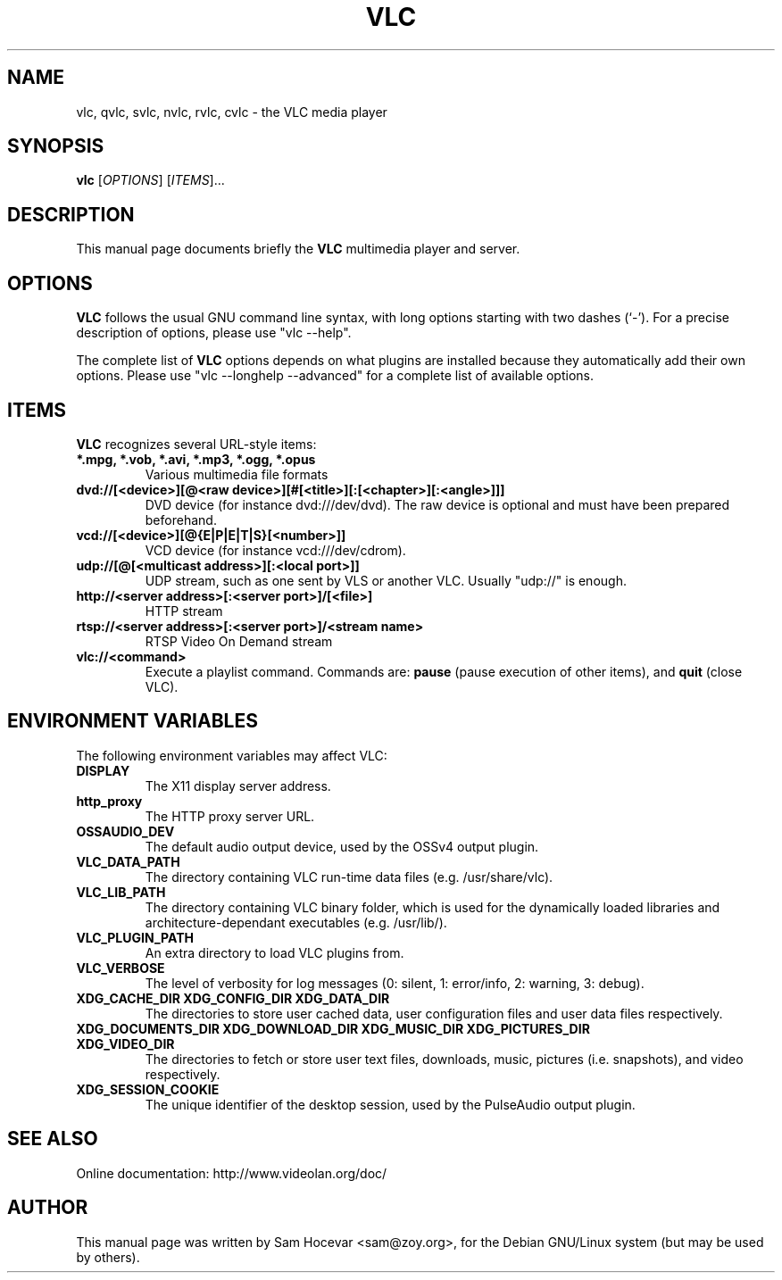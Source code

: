 .\"                                      Hey, EMACS: -*- nroff -*-
.\" First parameter, NAME, should be all caps
.\" Second parameter, SECTION, should be 1-8, maybe w/ subsection
.\" other parameters are allowed: see man(7), man(1)
.TH VLC 1 "Feb 14, 2005"
.\" Please adjust this date whenever revising the manpage.
.\"
.\" Some roff macros, for reference:
.\" .nh        disable hyphenation
.\" .hy        enable hyphenation
.\" .ad l      left justify
.\" .ad b      justify to both left and right margins
.\" .nf        disable filling
.\" .fi        enable filling
.\" .br        insert line break
.\" .sp <n>    insert n+1 empty lines
.\" for manpage-specific macros, see man(7)
.SH NAME
vlc, qvlc, svlc, nvlc, rvlc, cvlc \- the VLC media player
.SH SYNOPSIS
.B vlc
.RI [ OPTIONS ]
.RI [ ITEMS ]...
.SH DESCRIPTION
This manual page documents briefly the
.B VLC
multimedia player and server.

.SH OPTIONS
.B VLC
follows the usual GNU command line syntax, with long
options starting with two dashes (`-').
For a precise description of options, please use "vlc \-\-help".

The complete list of
.B VLC
options depends on what plugins are installed because they automatically
add their own options. Please use "vlc \-\-longhelp \-\-advanced" for a
complete list of available options.

.SH ITEMS
.B VLC
recognizes several URL-style items:
.TP
.B *.mpg, *.vob, *.avi, *.mp3, *.ogg, *.opus
Various multimedia file formats
.TP
.B dvd://[<device>][@<raw device>][#[<title>][:[<chapter>][:<angle>]]]
DVD device (for instance dvd:///dev/dvd). The raw device is optional and
must have been prepared beforehand.
.TP
.B vcd://[<device>][@{E|P|E|T|S}[<number>]]
VCD device (for instance vcd:///dev/cdrom).
.TP
.B udp://[@[<multicast address>][:<local port>]]
UDP stream, such as one sent by VLS or another VLC.
Usually "udp://" is enough.
.TP
.B http://<server address>[:<server port>]/[<file>]
HTTP stream
.TP
.B rtsp://<server address>[:<server port>]/<stream name>
RTSP Video On Demand stream
.TP
.B vlc://<command>
Execute a playlist command. Commands are:
.B pause
(pause execution of other items), and
.B quit
(close VLC).

.SH ENVIRONMENT VARIABLES
The following environment variables may affect VLC:

.TP
.B DISPLAY
The X11 display server address.

.TP
.B http_proxy
The HTTP proxy server URL.

.TP
.B OSSAUDIO_DEV
The default audio output device,
used by the OSSv4 output plugin.

.TP
.B VLC_DATA_PATH
The directory containing VLC run-time data files (e.g. /usr/share/vlc).

.TP
.B VLC_LIB_PATH
The directory containing VLC binary folder, which is used for the dynamically
loaded libraries and architecture-dependant executables (e.g. /usr/lib/).

.TP
.B VLC_PLUGIN_PATH
An extra directory to load VLC plugins from.

.TP
.B VLC_VERBOSE
The level of verbosity for log messages
(0: silent, 1: error/info, 2: warning, 3: debug).

.TP
.B XDG_CACHE_DIR XDG_CONFIG_DIR XDG_DATA_DIR
The directories to store user cached data, user configuration files and
user data files respectively.

.TP
.B XDG_DOCUMENTS_DIR XDG_DOWNLOAD_DIR XDG_MUSIC_DIR XDG_PICTURES_DIR XDG_VIDEO_DIR
The directories to fetch or store user text files,
downloads, music, pictures (i.e. snapshots), and video respectively.

.TP
.B XDG_SESSION_COOKIE
The unique identifier of the desktop session,
used by the PulseAudio output plugin.

.SH SEE ALSO
Online documentation: http://www.videolan.org/doc/
.PP
.SH AUTHOR
This manual page was written by Sam Hocevar <sam@zoy.org>, for the Debian
GNU/Linux system (but may be used by others).
